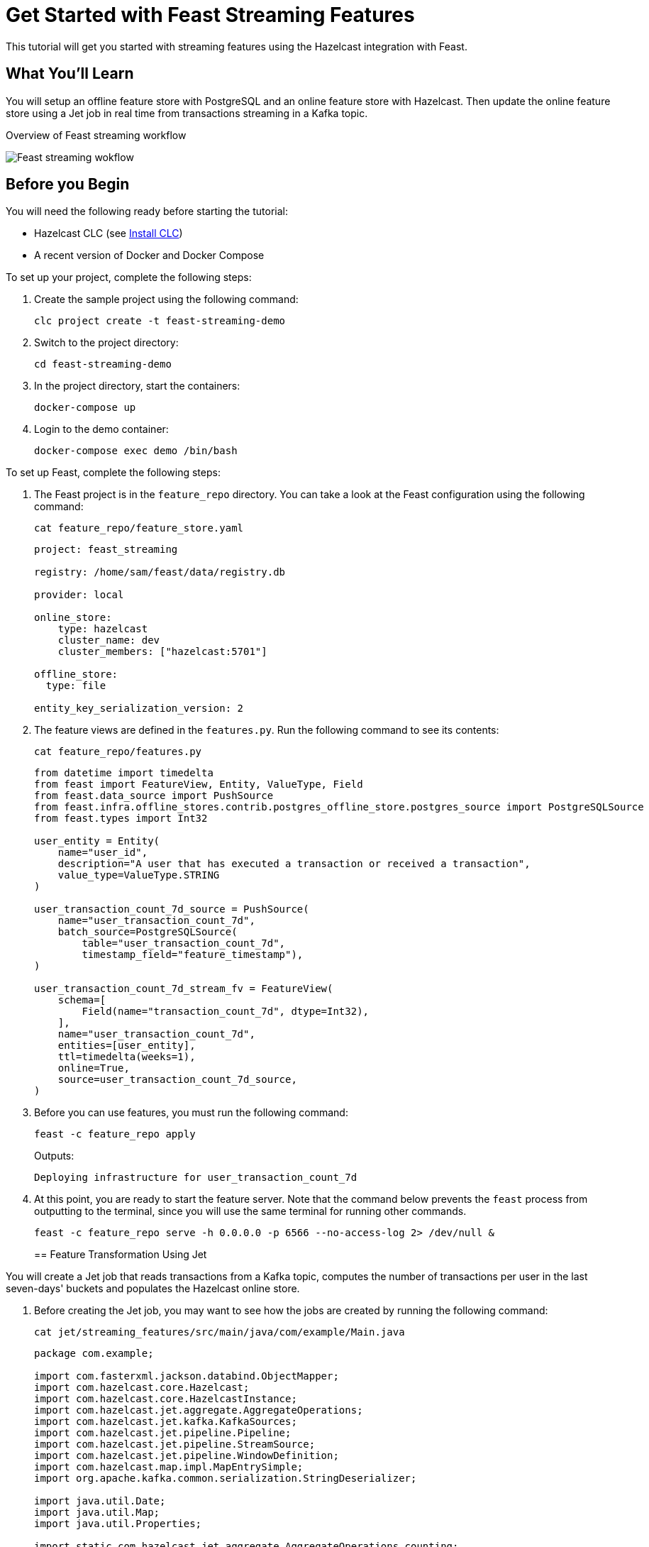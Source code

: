 = Get Started with Feast Streaming Features
:description: This tutorial will get you started with streaming features using the Hazelcast integration with Feast.

{description}

== What You'll Learn

You will setup an offline feature store with PostgreSQL and an online feature store with Hazelcast.
Then update the online feature store using a Jet job in real time from transactions streaming in a Kafka topic.

.Overview of Feast streaming workflow
image:ROOT:feast_streaming.png[Feast streaming wokflow]

== Before you Begin

You will need the following ready before starting the tutorial:

* Hazelcast CLC (see link:https://docs.hazelcast.com/clc/latest/install-clc[Install CLC])
* A recent version of Docker and Docker Compose

To set up your project, complete the following steps:

. Create the sample project using the following command:
+
[source,shell]
----
clc project create -t feast-streaming-demo
----

. Switch to the project directory:
+
[source,shell]
----
cd feast-streaming-demo
----

. In the project directory, start the containers:
+
[source,shell]
----
docker-compose up
----

. Login to the demo container:
+
[source,shell]
----
docker-compose exec demo /bin/bash
----

To set up Feast, complete the following steps:

. The Feast project is in the `feature_repo` directory.
You can take a look at the Feast configuration using the following command:
+
[source,shell]
----
cat feature_repo/feature_store.yaml
----
+
[source,yaml]
----
project: feast_streaming

registry: /home/sam/feast/data/registry.db

provider: local

online_store:
    type: hazelcast
    cluster_name: dev
    cluster_members: ["hazelcast:5701"]

offline_store:
  type: file

entity_key_serialization_version: 2
----

. The feature views are defined in the `features.py`.
Run the following command to see its contents:
+
[source,shell]
----
cat feature_repo/features.py
----
+
[source,python]
----
from datetime import timedelta
from feast import FeatureView, Entity, ValueType, Field
from feast.data_source import PushSource
from feast.infra.offline_stores.contrib.postgres_offline_store.postgres_source import PostgreSQLSource
from feast.types import Int32

user_entity = Entity(
    name="user_id",
    description="A user that has executed a transaction or received a transaction",
    value_type=ValueType.STRING
)

user_transaction_count_7d_source = PushSource(
    name="user_transaction_count_7d",
    batch_source=PostgreSQLSource(
        table="user_transaction_count_7d",
        timestamp_field="feature_timestamp"),
)

user_transaction_count_7d_stream_fv = FeatureView(
    schema=[
        Field(name="transaction_count_7d", dtype=Int32),
    ],
    name="user_transaction_count_7d",
    entities=[user_entity],
    ttl=timedelta(weeks=1),
    online=True,
    source=user_transaction_count_7d_source,
)
----

. Before you can use features, you must run the following command:
+
[source,shell]
----
feast -c feature_repo apply
----
+
Outputs:
+
[source,output]
----
Deploying infrastructure for user_transaction_count_7d
----

. At this point, you are ready to start the feature server.
Note that the command below prevents the `feast` process from outputting to the terminal, since you will use the same terminal for running other commands.
+
[source,shell]
----
feast -c feature_repo serve -h 0.0.0.0 -p 6566 --no-access-log 2> /dev/null &
----
+

== Feature Transformation Using Jet

You will create a Jet job that reads transactions from a Kafka topic, computes the number of transactions per user in the last seven-days' buckets and populates the Hazelcast online store.

. Before creating the Jet job, you may want to see how the jobs are created by running the following command:
+
[source,shell]
----
cat jet/streaming_features/src/main/java/com/example/Main.java
----
+
[source,java]
----
package com.example;

import com.fasterxml.jackson.databind.ObjectMapper;
import com.hazelcast.core.Hazelcast;
import com.hazelcast.core.HazelcastInstance;
import com.hazelcast.jet.aggregate.AggregateOperations;
import com.hazelcast.jet.kafka.KafkaSources;
import com.hazelcast.jet.pipeline.Pipeline;
import com.hazelcast.jet.pipeline.StreamSource;
import com.hazelcast.jet.pipeline.WindowDefinition;
import com.hazelcast.map.impl.MapEntrySimple;
import org.apache.kafka.common.serialization.StringDeserializer;

import java.util.Date;
import java.util.Map;
import java.util.Properties;

import static com.hazelcast.jet.aggregate.AggregateOperations.counting;
import static com.hazelcast.jet.pipeline.WindowDefinition.sliding;
import static java.util.concurrent.TimeUnit.DAYS;
import static java.util.concurrent.TimeUnit.SECONDS;

public class Main {
    private final static long MONITORING_INTERVAL_7_DAYS = DAYS.toMillis(7);
    private final static long REPORTING_INTERVAL = SECONDS.toMillis(1);

    public static Pipeline createPipeline(String feastBaseUrl, String kafkaBaseUrl) {
        var mapper = new ObjectMapper();
        Properties props = new Properties();
        props.setProperty("bootstrap.servers", kafkaBaseUrl);
        props.setProperty("key.deserializer", StringDeserializer.class.getCanonicalName());
        props.setProperty("value.deserializer", StringDeserializer.class.getCanonicalName());
        props.setProperty("auto.offset.reset", "earliest");

        StreamSource<Map.Entry<String, String>> kafkaSource = KafkaSources.kafka(props, "transaction");
        Pipeline pipeline = Pipeline.create();
        pipeline
                .readFrom(kafkaSource)
                .withNativeTimestamps(0)
                .map(item -> mapper.readValue(item.getValue(), Transaction.class))
                .groupingKey(Transaction::getAcct_num)
                .window(sliding(MONITORING_INTERVAL_7_DAYS, REPORTING_INTERVAL))
                .aggregate(counting())
                .map(item -> {
                    var userId = item.getKey();
                    // set the current datetime
                    var timestamp = new Date();
                    var utc = new UserTransactionCount7d(userId, item.getValue(), timestamp);
                    return (Map.Entry<String, UserTransactionCount7d>) new MapEntrySimple(userId, utc);
                })
                .map(item -> mapper.writeValueAsString(item.getValue()))
                .writeTo(FeastSinks.push(feastBaseUrl, "user_transaction_count_7d"));
        return pipeline;
    }

    public static void main(String[] args) {
        var feastBaseUrl = "http://localhost:6566";
        var kafkaBaseUrl = "localhost:9092";
        if (args.length >= 1) {
            feastBaseUrl = args[0];
        }
        if (args.length >= 2) {
            kafkaBaseUrl = args[1];
        }
        Pipeline pipeline = createPipeline(feastBaseUrl, kafkaBaseUrl);
        HazelcastInstance hz = Hazelcast.bootstrappedInstance();
        hz.getJet().newJob(pipeline);
    }
}
----

. You must compile the Java code that creates the Jet job.
We provided an easy-to-use script to do that from inside the demo container:
+
[source,shell]
----
run build_jet streaming_features
----

. You can now create the Jet job and run it.
The Jet job requires the addresses of the feature server and the Kafka instance:
+
[source,shell]
----
clc job submit --name transform_features build/jet/streaming_features/libs/*.jar http://demo:6566 kafka:19092
----

. You can list the running jobs and verify that the jobs completed successfully using the following command:
+
[source,shell]
----
clc job list
----
+
Outputs:
+
[source,output]
----
------------------------------------------------------------------------------------------------
 Job ID              | Name               | Status  | Submitted           | Completed
------------------------------------------------------------------------------------------------
 0c13-9428-92c4-0001 | transform_features | RUNNING | 2024-07-29 07:18:53 | -
----

. Running the Jet job created an IMap that corresponds to the "user_transaction_count_7d" feature in the Hazelcast cluster.
You can list it using the following command:
+
[source,shell]
----
clc object list map
----
+
Outputs:
+
[source,output]
----
-------------------------------------------
 Object Name
-------------------------------------------
 feast_streaming_user_transaction_count_7d
-------------------------------------------
    OK Returned 1 row(s).
----

. Check the contents of the feature IMap to check the data written by Feast:
+
[source,shell]
----
clc map -n feast_streaming_user_transaction_count_7d entry-set | head -10
----

. You can retrieve features from the feature server in a human-readable format:
+
[source,shell]
----
curl -X POST \
  "http://localhost:6566/get-online-features" \
  -d '{
    "features": [
      "user_transaction_count_7d:transaction_count_7d"
    ],
    "entities": {
      "user_id": ["EBJD80665876768751", "YVCV56500100273531", "QRQP56813768247223"]
    }
  }' | jq
----
+
Outputs something similar to:
[source,output]
----
{
  "metadata": {
    "feature_names": [
      "user_id",
      "transaction_count_7d"
    ]
  },
  "results": [
    {
      "values": [
        "EBJD80665876768751",
        "YVCV56500100273531",
        "QRQP56813768247223"
      ],
      "statuses": [
        "PRESENT",
        "PRESENT",
        "PRESENT"
      ],
      "event_timestamps": [
        "1970-01-01T00:00:00Z",
        "1970-01-01T00:00:00Z",
        "1970-01-01T00:00:00Z"
      ]
    },
    {
      "values": [
        6,
        11,
        11
      ],
      "statuses": [
        "PRESENT",
        "PRESENT",
        "PRESENT"
      ],
      "event_timestamps": [
        "2024-07-29T07:24:00Z",
        "2024-07-29T07:24:00Z",
        "2024-07-29T07:24:00Z"
      ]
    }
  ]
}
----

== Summary

In this tutorial, you learned how to set up a feature engineering project that uses Hazelcast as the online store.
You also learned how to write a Jet job that transforms data and sends it to a Feast feature server.

== See Also

There is more to feature engineering with Hazelcast.

Check out our documentation about Feast:

* xref:integrate:integrate-with-feast.adoc[]
* xref:integrate:feast-config.adoc[]

If you have any questions, suggestions, or feedback please do not hesitate to reach out to us through https://slack.hazelcast.com/[Hazelcast Community Slack].
